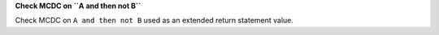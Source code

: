 **Check MCDC on ``A and then not B``**

Check MCDC on ``A and then not B``
used as an extended return statement value.
